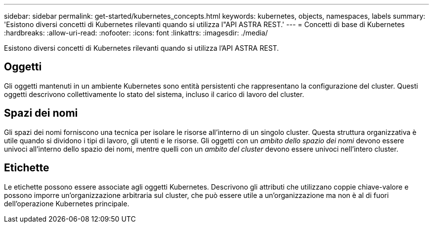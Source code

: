 ---
sidebar: sidebar 
permalink: get-started/kubernetes_concepts.html 
keywords: kubernetes, objects, namespaces, labels 
summary: 'Esistono diversi concetti di Kubernetes rilevanti quando si utilizza l"API ASTRA REST.' 
---
= Concetti di base di Kubernetes
:hardbreaks:
:allow-uri-read: 
:nofooter: 
:icons: font
:linkattrs: 
:imagesdir: ./media/


[role="lead"]
Esistono diversi concetti di Kubernetes rilevanti quando si utilizza l'API ASTRA REST.



== Oggetti

Gli oggetti mantenuti in un ambiente Kubernetes sono entità persistenti che rappresentano la configurazione del cluster. Questi oggetti descrivono collettivamente lo stato del sistema, incluso il carico di lavoro del cluster.



== Spazi dei nomi

Gli spazi dei nomi forniscono una tecnica per isolare le risorse all'interno di un singolo cluster. Questa struttura organizzativa è utile quando si dividono i tipi di lavoro, gli utenti e le risorse. Gli oggetti con un _ambito dello spazio dei nomi_ devono essere univoci all'interno dello spazio dei nomi, mentre quelli con un _ambito del cluster_ devono essere univoci nell'intero cluster.



== Etichette

Le etichette possono essere associate agli oggetti Kubernetes. Descrivono gli attributi che utilizzano coppie chiave-valore e possono imporre un'organizzazione arbitraria sul cluster, che può essere utile a un'organizzazione ma non è al di fuori dell'operazione Kubernetes principale.
